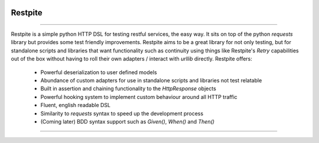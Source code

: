 .. image:: .github/.images/logo.png
  :class: with-border
  :width: 1280

========
Restpite
========


.. image:: https://img.shields.io/pypi/v/restpite.svg
        :target: https://pypi.python.org/pypi/restpite

.. image:: https://travis-ci.com/symonk/restpite.svg?branch=master
        :target: https://travis-ci.com/symonk/restpite

.. image:: https://readthedocs.org/projects/restpite/badge/?version=latest
        :target: https://restpite.readthedocs.io/en/latest/?badge=latest
        :alt: Documentation Status


.. image:: https://pyup.io/repos/github/symonk/restpite/shield.svg
     :target: https://pyup.io/account/repos/github/symonk/restpite/
     :alt: Updates


.. image:: https://codecov.io/gh/symonk/restpite/branch/master/graph/badge.svg?token=E7SVA868NR
    :target: https://codecov.io/gh/symonk/restpite

----

Restpite is a simple python HTTP DSL for testing restful services, the easy way.  It sits on top of the
python `requests` library but provides some test friendly improvements.  Restpite aims to be
a great library for not only testing, but for standalone scripts and libraries that want functionality
such as continuity using things like Restpite's `Retry` capabilities out of the box without having to
roll their own adapters / interact with `urllib` directly.  Restpite offers:

  - Powerful deserialization to user defined models
  - Abundance of custom adapters for use in standalone scripts and libraries not test relatable
  - Built in assertion and chaining functionality to the `HttpResponse` objects
  - Powerful hooking system to implement custom behaviour around all HTTP traffic
  - Fluent, english readable DSL
  - Similarity to `requests` syntax to speed up the development process
  - (Coming later) BDD syntax support such as `Given()`, `When()` and `Then()`

----
